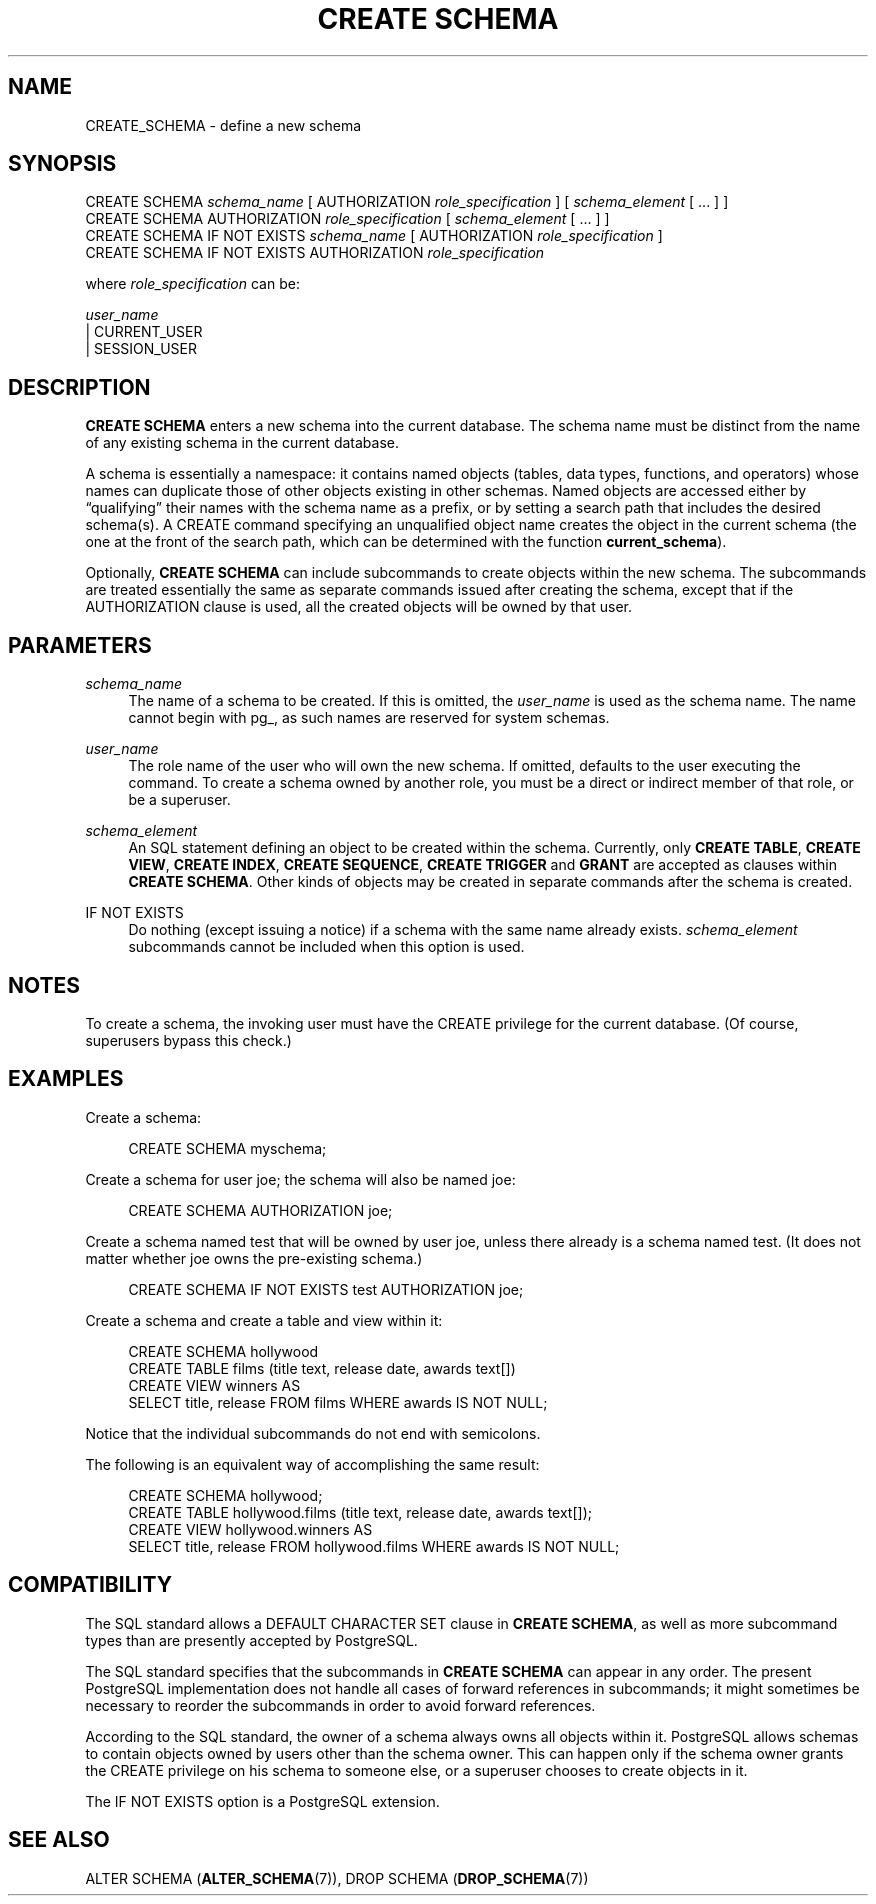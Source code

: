 '\" t
.\"     Title: CREATE SCHEMA
.\"    Author: The PostgreSQL Global Development Group
.\" Generator: DocBook XSL Stylesheets v1.79.1 <http://docbook.sf.net/>
.\"      Date: 2021
.\"    Manual: PostgreSQL 9.5.25 Documentation
.\"    Source: PostgreSQL 9.5.25
.\"  Language: English
.\"
.TH "CREATE SCHEMA" "7" "2021" "PostgreSQL 9.5.25" "PostgreSQL 9.5.25 Documentation"
.\" -----------------------------------------------------------------
.\" * Define some portability stuff
.\" -----------------------------------------------------------------
.\" ~~~~~~~~~~~~~~~~~~~~~~~~~~~~~~~~~~~~~~~~~~~~~~~~~~~~~~~~~~~~~~~~~
.\" http://bugs.debian.org/507673
.\" http://lists.gnu.org/archive/html/groff/2009-02/msg00013.html
.\" ~~~~~~~~~~~~~~~~~~~~~~~~~~~~~~~~~~~~~~~~~~~~~~~~~~~~~~~~~~~~~~~~~
.ie \n(.g .ds Aq \(aq
.el       .ds Aq '
.\" -----------------------------------------------------------------
.\" * set default formatting
.\" -----------------------------------------------------------------
.\" disable hyphenation
.nh
.\" disable justification (adjust text to left margin only)
.ad l
.\" -----------------------------------------------------------------
.\" * MAIN CONTENT STARTS HERE *
.\" -----------------------------------------------------------------
.SH "NAME"
CREATE_SCHEMA \- define a new schema
.SH "SYNOPSIS"
.sp
.nf
CREATE SCHEMA \fIschema_name\fR [ AUTHORIZATION \fIrole_specification\fR ] [ \fIschema_element\fR [ \&.\&.\&. ] ]
CREATE SCHEMA AUTHORIZATION \fIrole_specification\fR [ \fIschema_element\fR [ \&.\&.\&. ] ]
CREATE SCHEMA IF NOT EXISTS \fIschema_name\fR [ AUTHORIZATION \fIrole_specification\fR ]
CREATE SCHEMA IF NOT EXISTS AUTHORIZATION \fIrole_specification\fR

where \fIrole_specification\fR can be:

    \fIuser_name\fR
  | CURRENT_USER
  | SESSION_USER
.fi
.SH "DESCRIPTION"
.PP
\fBCREATE SCHEMA\fR
enters a new schema into the current database\&. The schema name must be distinct from the name of any existing schema in the current database\&.
.PP
A schema is essentially a namespace: it contains named objects (tables, data types, functions, and operators) whose names can duplicate those of other objects existing in other schemas\&. Named objects are accessed either by
\(lqqualifying\(rq
their names with the schema name as a prefix, or by setting a search path that includes the desired schema(s)\&. A
CREATE
command specifying an unqualified object name creates the object in the current schema (the one at the front of the search path, which can be determined with the function
\fBcurrent_schema\fR)\&.
.PP
Optionally,
\fBCREATE SCHEMA\fR
can include subcommands to create objects within the new schema\&. The subcommands are treated essentially the same as separate commands issued after creating the schema, except that if the
AUTHORIZATION
clause is used, all the created objects will be owned by that user\&.
.SH "PARAMETERS"
.PP
\fIschema_name\fR
.RS 4
The name of a schema to be created\&. If this is omitted, the
\fIuser_name\fR
is used as the schema name\&. The name cannot begin with
pg_, as such names are reserved for system schemas\&.
.RE
.PP
\fIuser_name\fR
.RS 4
The role name of the user who will own the new schema\&. If omitted, defaults to the user executing the command\&. To create a schema owned by another role, you must be a direct or indirect member of that role, or be a superuser\&.
.RE
.PP
\fIschema_element\fR
.RS 4
An SQL statement defining an object to be created within the schema\&. Currently, only
\fBCREATE TABLE\fR,
\fBCREATE VIEW\fR,
\fBCREATE INDEX\fR,
\fBCREATE SEQUENCE\fR,
\fBCREATE TRIGGER\fR
and
\fBGRANT\fR
are accepted as clauses within
\fBCREATE SCHEMA\fR\&. Other kinds of objects may be created in separate commands after the schema is created\&.
.RE
.PP
IF NOT EXISTS
.RS 4
Do nothing (except issuing a notice) if a schema with the same name already exists\&.
\fIschema_element\fR
subcommands cannot be included when this option is used\&.
.RE
.SH "NOTES"
.PP
To create a schema, the invoking user must have the
CREATE
privilege for the current database\&. (Of course, superusers bypass this check\&.)
.SH "EXAMPLES"
.PP
Create a schema:
.sp
.if n \{\
.RS 4
.\}
.nf
CREATE SCHEMA myschema;
.fi
.if n \{\
.RE
.\}
.PP
Create a schema for user
joe; the schema will also be named
joe:
.sp
.if n \{\
.RS 4
.\}
.nf
CREATE SCHEMA AUTHORIZATION joe;
.fi
.if n \{\
.RE
.\}
.PP
Create a schema named
test
that will be owned by user
joe, unless there already is a schema named
test\&. (It does not matter whether
joe
owns the pre\-existing schema\&.)
.sp
.if n \{\
.RS 4
.\}
.nf
CREATE SCHEMA IF NOT EXISTS test AUTHORIZATION joe;
.fi
.if n \{\
.RE
.\}
.PP
Create a schema and create a table and view within it:
.sp
.if n \{\
.RS 4
.\}
.nf
CREATE SCHEMA hollywood
    CREATE TABLE films (title text, release date, awards text[])
    CREATE VIEW winners AS
        SELECT title, release FROM films WHERE awards IS NOT NULL;
.fi
.if n \{\
.RE
.\}
.sp
Notice that the individual subcommands do not end with semicolons\&.
.PP
The following is an equivalent way of accomplishing the same result:
.sp
.if n \{\
.RS 4
.\}
.nf
CREATE SCHEMA hollywood;
CREATE TABLE hollywood\&.films (title text, release date, awards text[]);
CREATE VIEW hollywood\&.winners AS
    SELECT title, release FROM hollywood\&.films WHERE awards IS NOT NULL;
.fi
.if n \{\
.RE
.\}
.SH "COMPATIBILITY"
.PP
The SQL standard allows a
DEFAULT CHARACTER SET
clause in
\fBCREATE SCHEMA\fR, as well as more subcommand types than are presently accepted by
PostgreSQL\&.
.PP
The SQL standard specifies that the subcommands in
\fBCREATE SCHEMA\fR
can appear in any order\&. The present
PostgreSQL
implementation does not handle all cases of forward references in subcommands; it might sometimes be necessary to reorder the subcommands in order to avoid forward references\&.
.PP
According to the SQL standard, the owner of a schema always owns all objects within it\&.
PostgreSQL
allows schemas to contain objects owned by users other than the schema owner\&. This can happen only if the schema owner grants the
CREATE
privilege on his schema to someone else, or a superuser chooses to create objects in it\&.
.PP
The
IF NOT EXISTS
option is a
PostgreSQL
extension\&.
.SH "SEE ALSO"
ALTER SCHEMA (\fBALTER_SCHEMA\fR(7)), DROP SCHEMA (\fBDROP_SCHEMA\fR(7))

